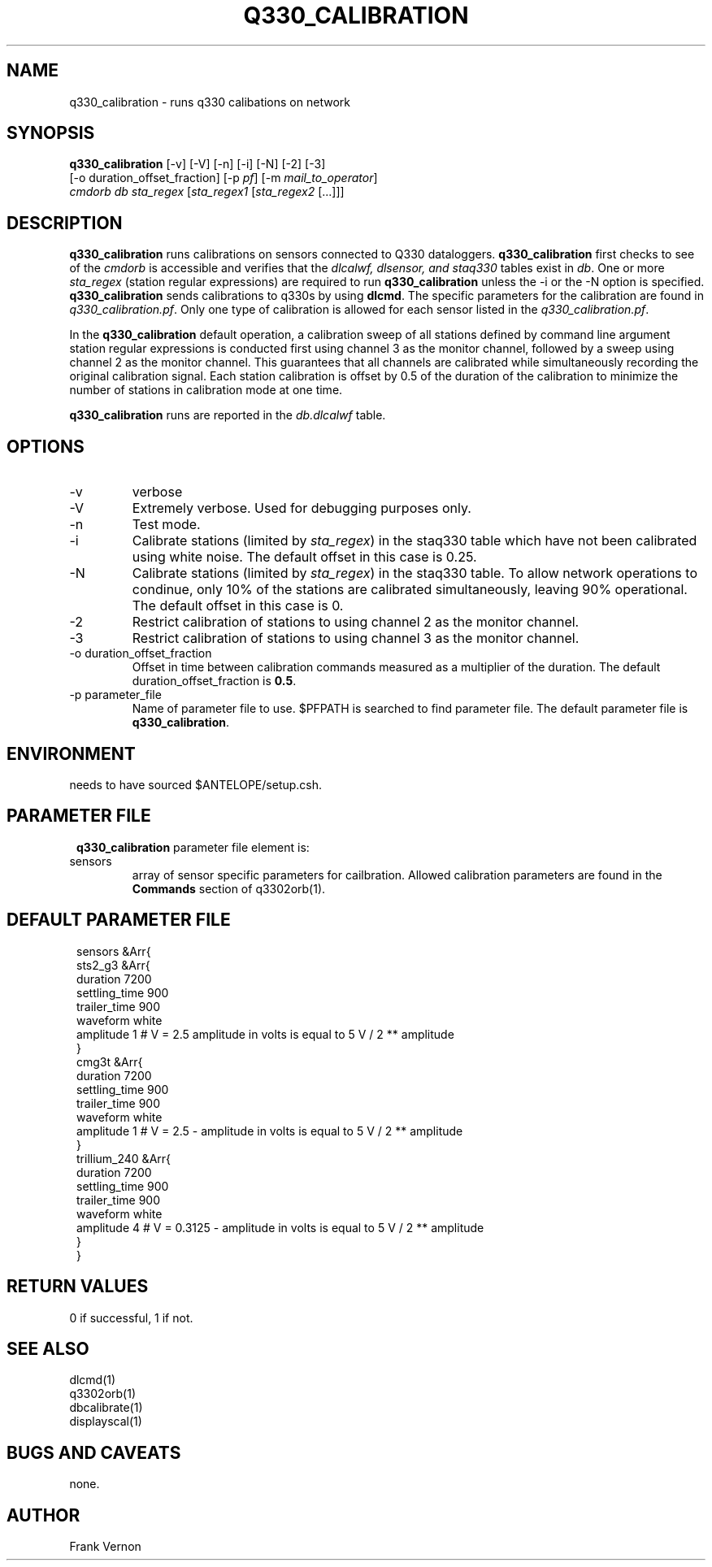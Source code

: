 .TH Q330_CALIBRATION 1 "$Date$"
.SH NAME
q330_calibration \- runs q330 calibations on network
.SH SYNOPSIS
.nf
\fBq330_calibration\fP [-v] [-V] [-n] [-i] [-N] [-2] [-3]
                  [-o duration_offset_fraction] [-p \fIpf\fP] [-m \fImail_to_operator\fP] 
                  \fIcmdorb\fP \fIdb\fP \fIsta_regex\fP [\fIsta_regex1\fP [\fIsta_regex2\fP [...]]]
.fi
.SH DESCRIPTION
\fBq330_calibration\fP runs calibrations on sensors connected to Q330 dataloggers.
\fBq330_calibration\fP first checks to see of the \fIcmdorb\fP is accessible and verifies that the 
\fIdlcalwf, dlsensor, and staq330\fP tables exist in \fIdb\fP.
One or more \fIsta_regex\fP (station regular expressions) are required to run \fBq330_calibration\fP
unless the -i or the -N option is specified.
\fBq330_calibration\fP sends calibrations to q330s by using \fBdlcmd\fP.  The specific parameters 
for the calibration are found in \fIq330_calibration.pf\fP.  Only one type of calibration is allowed
for each sensor listed in the \fIq330_calibration.pf\fP. 

In the \fBq330_calibration\fP default operation, a calibration sweep of all stations defined by 
command line argument station regular expressions is conducted first using channel 3 as the monitor
channel, followed by a sweep using channel 2 as the monitor channel.  This guarantees that all
channels are calibrated while simultaneously recording the original calibration signal.  Each station 
calibration is offset by 0.5 of the duration of the calibration to minimize the number of stations
in calibration mode at one time. 

\fBq330_calibration\fP runs are reported in the \fIdb.dlcalwf\fP table.

.SH OPTIONS
.IP -v
verbose
.IP -V
Extremely verbose.  Used for debugging purposes only.
.IP -n
Test mode. 
.IP -i
Calibrate stations (limited by \fIsta_regex\fP) in the staq330 table which have not been calibrated using white noise.
The default offset in this case is 0.25.
.IP -N
Calibrate stations (limited by \fIsta_regex\fP) in the staq330 table.  To allow network operations
to condinue, only 10% of the stations are calibrated simultaneously, leaving 90% operational. 
The default offset in this case is 0.
.IP -2
Restrict calibration of stations to using channel 2 as the monitor channel.
.IP -3
Restrict calibration of stations to using channel 3 as the monitor channel.
.IP "-o duration_offset_fraction"
Offset in time between calibration commands measured as a multiplier of the duration.
The default duration_offset_fraction is \fB0.5\fP.
.IP "-p parameter_file"
Name of parameter file to use.  $PFPATH is searched to find parameter file.
The default parameter file is \fBq330_calibration\fP.


.SH ENVIRONMENT
needs to have sourced $ANTELOPE/setup.csh.  
.SH PARAMETER FILE
.in 2c
.ft CW
.nf
.ne 7
\fBq330_calibration\fP parameter file element is:

.IP sensors 
array of sensor specific parameters for cailbration.  Allowed calibration parameters are found in the
\fBCommands\fP section of q3302orb(1).
.fi
.ft R
.in
.SH DEFAULT PARAMETER FILE
.in 2c
.ft CW
.nf
.ne 7
sensors &Arr{
    sts2_g3 &Arr{
        duration       7200
        settling_time  900 
        trailer_time   900 
        waveform       white 
        amplitude      1        # V = 2.5 amplitude in volts is equal to 5 V / 2 ** amplitude
    }
    cmg3t &Arr{
        duration       7200
        settling_time  900 
        trailer_time   900 
        waveform       white 
        amplitude      1        # V = 2.5 - amplitude in volts is equal to 5 V / 2 ** amplitude
    }
    trillium_240 &Arr{
        duration       7200
        settling_time  900 
        trailer_time   900 
        waveform       white 
        amplitude      4        # V = 0.3125 - amplitude in volts is equal to 5 V / 2 ** amplitude
    }
}
.fi
.ft R
.in
.SH RETURN VALUES
0 if successful, 1 if not.
.SH "SEE ALSO"
.nf
dlcmd(1)
q3302orb(1)
dbcalibrate(1)
displayscal(1)
.fi
.SH "BUGS AND CAVEATS"
none.
.LP
.SH AUTHOR
Frank Vernon
.br
